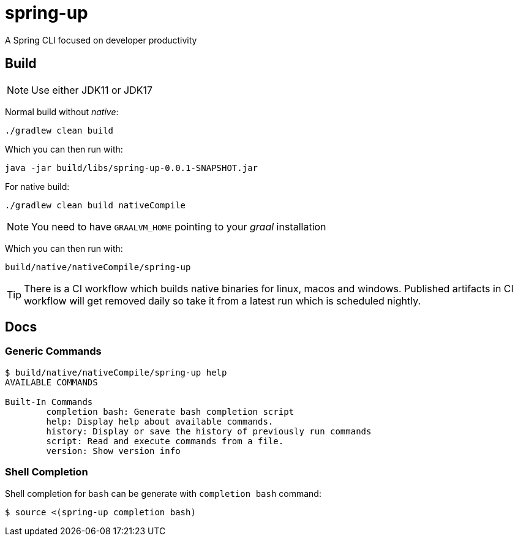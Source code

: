 = spring-up

A Spring CLI focused on developer productivity

== Build

NOTE: Use either JDK11 or JDK17

Normal build without _native_:
```
./gradlew clean build
```

Which you can then run with:
```
java -jar build/libs/spring-up-0.0.1-SNAPSHOT.jar
```

For native build:
```
./gradlew clean build nativeCompile
```

NOTE: You need to have `GRAALVM_HOME` pointing to your _graal_ installation

Which you can then run with:
```
build/native/nativeCompile/spring-up
```

TIP: There is a CI workflow which builds native binaries for linux, macos and windows.
     Published artifacts in CI workflow will get removed daily so take it from
     a latest run which is scheduled nightly.

== Docs

=== Generic Commands

```
$ build/native/nativeCompile/spring-up help
AVAILABLE COMMANDS

Built-In Commands
        completion bash: Generate bash completion script
        help: Display help about available commands.
        history: Display or save the history of previously run commands
        script: Read and execute commands from a file.
        version: Show version info
```

=== Shell Completion

Shell completion for `bash` can be generate with `completion bash` command:

```
$ source <(spring-up completion bash)
```

